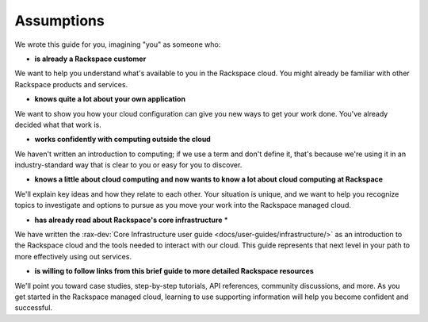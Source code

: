 .. _assumptions:

-----------
Assumptions
-----------
We wrote this guide for you, imagining "you" as someone who:

* **is already a Rackspace customer**

We want to help you understand what's available to you in the
Rackspace cloud. You might already be familiar with other
Rackspace products and services.

* **knows quite a lot about your own application**

We want to show you how your cloud configuration can
give you new ways to get your work done. You've already decided what
that work is.

* **works confidently with computing outside the cloud**

We haven't written an introduction to computing; if we use a term
and don't define it, that's because we're using it in an
industry-standard way that is clear to you
or easy for you to discover.

* **knows a little about cloud computing and now wants to know a lot
  about cloud computing at Rackspace**

We'll explain key ideas and how they relate to each other. Your
situation is unique, and we want to help you recognize topics to
investigate and options to pursue as you move your work into
the Rackspace managed cloud.

* **has already read about Rackspace's core infrastructure** *

We have written the :rax-dev:`Core Infrastructure user guide <docs/user-guides/infrastructure/>`
as an introduction to the Rackspace cloud and the tools needed to interact with our cloud.
This guide represents that next level in your path to more effectively using out services.

* **is willing to follow links from this brief guide to more detailed
  Rackspace resources**

We'll point you toward case studies, step-by-step tutorials, API
references, community discussions, and more. As you get started in
the Rackspace managed cloud, learning to use supporting information
will help you become confident and successful.
